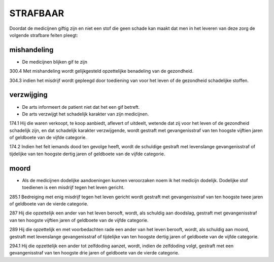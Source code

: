 ..  _strafbaar:

STRAFBAAR
#########

Doordat de medicijnen giftig zijn en niet een stof die geen schade kan maakt dat men in het leveren van deze zorg de volgende strafbare feiten pleegt:

mishandeling
============

* De medicijnen blijken gif te zijn

300.4 Met mishandeling wordt gelijkgesteld opzettelijke benadeling van de gezondheid.

304.3 indien het misdrijf wordt gepleegd door toediening van voor het leven of de gezondheid schadelijke stoffen.

verzwijging
===========

* De arts informeert de patient niet dat het een gif betreft.
* De arts verzwijgt het schadelijk karakter van zijn medicijnen.

174.1 Hij die waren verkoopt, te koop aanbiedt, aflevert of uitdeelt, wetende dat zij voor het leven of de gezondheid schadelijk zijn, en dat schadelijk karakter verzwijgende, wordt gestraft met gevangenisstraf van ten hoogste vijftien jaren of geldboete van de vijfde categorie.

174.2 Indien het feit iemands dood ten gevolge heeft, wordt de schuldige gestraft met levenslange gevangenisstraf of tijdelijke van ten hoogste dertig jaren of geldboete van de vijfde categorie.

moord
=====

* Als de medicijnen dodelijke aandoeningen kunnen veroorzaken noem ik het medicijn dodelijk. Dodelijke stof toedienen is een misdrijf tegen het leven gericht.

285.1 Bedreiging met enig misdrijf tegen het leven gericht wordt gestraft met gevangenisstraf van ten hoogste twee jaren of geldboete van de vierde categorie.

287 Hij die opzettelijk een ander van het leven berooft, wordt, als schuldig aan doodslag, gestraft met gevangenisstraf van ten hoogste vijftien jaren of geldboete van de vijfde categorie.

289 Hij die opzettelijk en met voorbedachten rade een ander van het leven berooft, wordt, als schuldig aan moord, gestraft met levenslange gevangenisstraf of tijdelijke van ten hoogste dertig jaren of geldboete van de vijfde categorie.

294.1 Hij die opzettelijk een ander tot zelfdoding aanzet, wordt, indien de zelfdoding volgt, gestraft met een gevangenisstraf van ten hoogste drie jaren of geldboete van de vierde categorie.


